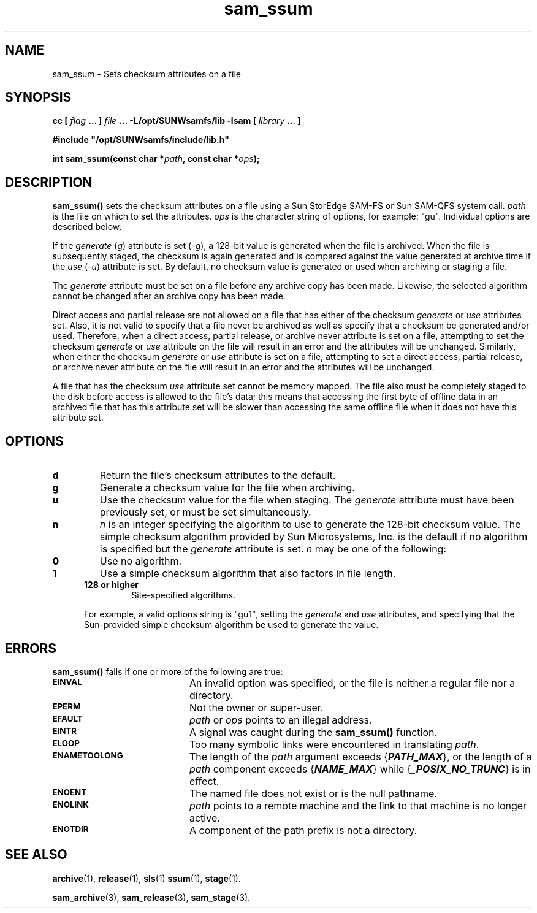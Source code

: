 .\" $Revision: 1.16 $
.ds ]W Sun Microsystems
.\" SAM-QFS_notice_begin
.\"
.\" CDDL HEADER START
.\"
.\" The contents of this file are subject to the terms of the
.\" Common Development and Distribution License (the "License").
.\" You may not use this file except in compliance with the License.
.\"
.\" You can obtain a copy of the license at pkg/OPENSOLARIS.LICENSE
.\" or http://www.opensolaris.org/os/licensing.
.\" See the License for the specific language governing permissions
.\" and limitations under the License.
.\"
.\" When distributing Covered Code, include this CDDL HEADER in each
.\" file and include the License file at pkg/OPENSOLARIS.LICENSE.
.\" If applicable, add the following below this CDDL HEADER, with the
.\" fields enclosed by brackets "[]" replaced with your own identifying
.\" information: Portions Copyright [yyyy] [name of copyright owner]
.\"
.\" CDDL HEADER END
.\"
.\" Copyright 2009 Sun Microsystems, Inc.  All rights reserved.
.\" Use is subject to license terms.
.\"
.\" SAM-QFS_notice_end
.TH sam_ssum 3 "05 Nov 2001"
.SH NAME
sam_ssum \- Sets checksum attributes on a file
.SH SYNOPSIS
.LP
.BI "cc [ " "flag"
.BI " ... ] " "file"
.BI " ... -L/opt/SUNWsamfs/lib -lsam [ " "library" " ... ]"
.LP
.nf
.ft 3
#include "/opt/SUNWsamfs/include/lib.h"
.ft
.fi
.LP
.BI "int sam_ssum(const char *" "path" ,
.BI "const char *" "ops" );
.SH DESCRIPTION
.B sam_ssum(\|)
sets the checksum attributes on a file using a
Sun StorEdge \%SAM-FS or Sun \%SAM-QFS system call.
.I path
is the file on which to set the attributes.
.I ops
is the character string of options, for example:  "gu".  Individual options are
described below.
.PP
If the \fIgenerate\fP (\fIg\fP)
attribute is set (\fI\-g\fP), a 128-bit value is generated when the
file is archived.  When the file is subsequently staged, the checksum is again
generated and is compared against the value generated at archive time if
the \fIuse\fP (\fI\-u\fP) attribute is set.  By default,
no checksum value is generated or used when archiving or staging a file.
.LP
The \fIgenerate\fP attribute must be set on a file
before any archive copy has been made.  Likewise, the selected algorithm cannot
be changed after an archive copy has been made.
.LP
Direct access and partial release
are not allowed on a file that has either of the checksum \fIgenerate\fP or
\fIuse\fP attributes set.  Also, it is not valid to specify that a file
never be archived as well as specify that a checksum be generated and/or used.
Therefore, when a direct access, partial release, or archive never
attribute is set on a file, attempting to set the checksum \fIgenerate\fP
or \fIuse\fP attribute on the file will result in an error and the attributes
will be unchanged.  Similarly, when either the checksum \fIgenerate\fP or
\fIuse\fP attribute is set on a file, attempting to set a direct
access, partial release, or archive never attribute on the file will result
in an error and the attributes will be unchanged.
.LP
A file that has the checksum \fIuse\fP attribute set cannot be memory mapped.
The file also must be completely staged to the disk before access is allowed
to the file's data; this means that accessing the first byte of offline
data in an archived file that
has this attribute set will be slower than accessing the
same offline file when it does not have this attribute set.
.SH OPTIONS
.TP
.B d
Return the file's checksum attributes to the default.
.TP
.B g
Generate a checksum value for the file when archiving.
.TP
.B u
Use the checksum value for the file when staging.  The \fIgenerate\fP
attribute must have been previously set, or must be set simultaneously.
.TP
.B n
\fIn\fP is an integer specifying the algorithm to use to generate the
\%128-bit checksum value.
The simple checksum algorithm provided by Sun Microsystems, Inc. is the
default if no algorithm
is specified but the \fIgenerate\fP attribute is set.  \fIn\fP may
be one of the following:
.RS 0.5i
.TP
.B 0
Use no algorithm.
.TP
.B 1
Use a simple checksum algorithm that also factors in file length.
.TP
.B 128 or higher
Site-specified algorithms.
.LP
For example, a valid options string is "gu1",
setting the \fIgenerate\fP and \fIuse\fP attributes, and specifying that
the Sun-provided simple checksum algorithm be used to generate the value.
.RE
.SH ERRORS
.PP
.B sam_ssum(\|)
fails if one or more of the following are true:
.TP 20
.SB EINVAL
An invalid option was specified, or the file is neither a regular file nor a
directory.
.TP
.SB EPERM
Not the owner or super-user.
.TP
.SB EFAULT
.I path
or
.I ops
points to an illegal address.
.TP
.SB EINTR
A signal was caught during the
.B sam_ssum(\|)
function.
.TP
.SB ELOOP
Too many symbolic links were encountered in translating
.IR path .
.TP
.SB ENAMETOOLONG
The length of the
.I path
argument exceeds {\f4PATH_MAX\f1}, or the
length of a \f2path\f1 component exceeds {\f4NAME_MAX\f1} while
{\f4_POSIX_NO_TRUNC\f1} is in effect.
.TP
.SB ENOENT
The named file does not exist or is the null pathname.
.TP
.SB ENOLINK
.I path
points to a remote machine and the link
to that machine is no longer active.
.TP
.SB ENOTDIR
A component of the path prefix is not a directory.
.SH SEE ALSO
.BR archive (1),
.BR release (1),
.BR sls (1)
.BR ssum (1),
.BR stage (1).
.PP
.BR sam_archive (3),
.BR sam_release (3),
.BR sam_stage (3).
